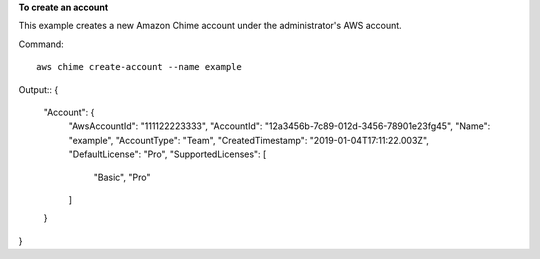 ﻿**To create an account**

This example creates a new Amazon Chime account under the administrator's AWS account.

Command::

  aws chime create-account --name example

Output::
{
    "Account": {
        "AwsAccountId": "111122223333",
        "AccountId": "12a3456b-7c89-012d-3456-78901e23fg45",
        "Name": "example",
        "AccountType": "Team",
        "CreatedTimestamp": "2019-01-04T17:11:22.003Z",
        "DefaultLicense": "Pro",
        "SupportedLicenses": [
            "Basic",
            "Pro"
        ]
    }
}